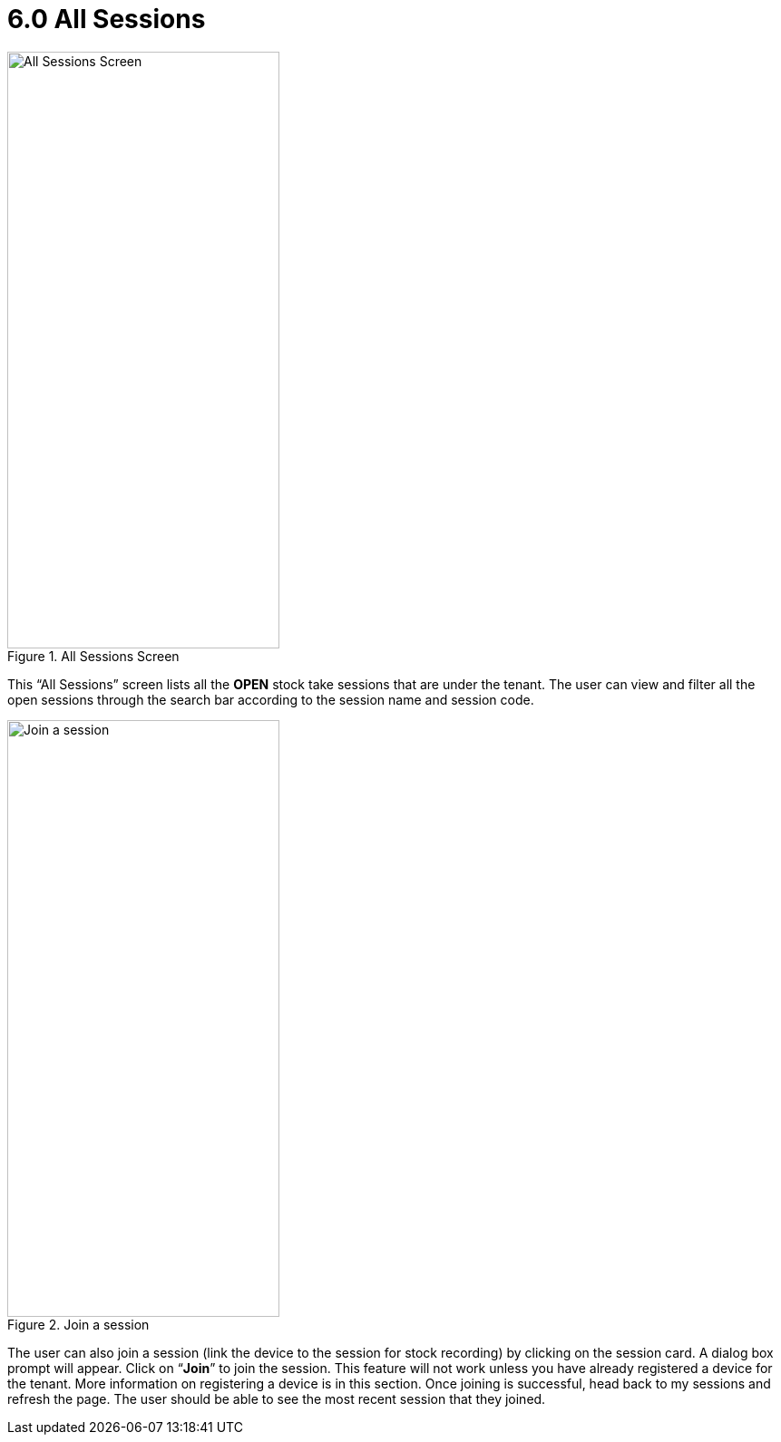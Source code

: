 [#h3_stock_take_mobile_app_user_guide_app_all_sessions]
= 6.0 All Sessions

.All Sessions Screen
image::all_sessions.jpg[All Sessions Screen, 300, 658, align="center"]

This “All Sessions” screen lists all the *OPEN* stock take sessions that are under the tenant. The user can view and filter all the open sessions through the search bar according to the session name and session code. 

.Join a session
image::join_session.jpg[Join a session, 300, 658, align="center"]

The user can also join a session (link the device to the session for stock recording) by clicking on the session card. A dialog box prompt will appear. Click on “*Join*” to join the session. This feature will not work unless you have already registered a device for the tenant. More information on registering a device is in this section. Once joining is successful, head back to my sessions and refresh the page. The user should be able to see the most recent session that they joined.
